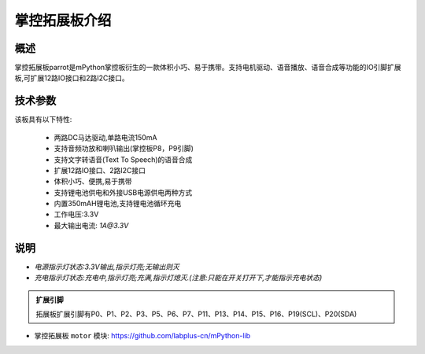 .. _extboard_introduce:

掌控拓展板介绍
======

概述
----

掌控拓展板parrot是mPython掌控板衍生的一款体积小巧、易于携带。支持电机驱动、语音播放、语音合成等功能的IO引脚扩展板,可扩展12路IO接口和2路I2C接口。

.. image:: /images/extboard/extboard.png


技术参数
-------

该板具有以下特性:

    - 两路DC马达驱动,单路电流150mA
    - 支持音频功放和喇叭输出(掌控板P8，P9引脚)
    - 支持文字转语音(Text To Speech)的语音合成
    - 扩展12路IO接口、2路I2C接口
    - 体积小巧、便携,易于携带
    - 支持锂电池供电和外接USB电源供电两种方式
    - 内置350mAH锂电池,支持锂电池循环充电
    - 工作电压:3.3V
    - 最大输出电流: `1A@3.3V`
    

说明
------

.. image:: /images/extboard/layout.png
    :scale: 70 %
    :align: center

- *电源指示灯状态:3.3V输出,指示灯亮;无输出则灭*
- *充电指示灯状态:充电中,指示灯亮;充满,指示灯熄灭.(注意:只能在开关打开下,才能指示充电状态)*


.. admonition:: 扩展引脚

    拓展板扩展引脚有P0、P1、P2、P3、P5、P6、P7、P11、P13、P14、P15、P16、P19(SCL)、P20(SDA)


- 掌控拓展板 ``motor`` 模块: https://github.com/labplus-cn/mPython-lib



